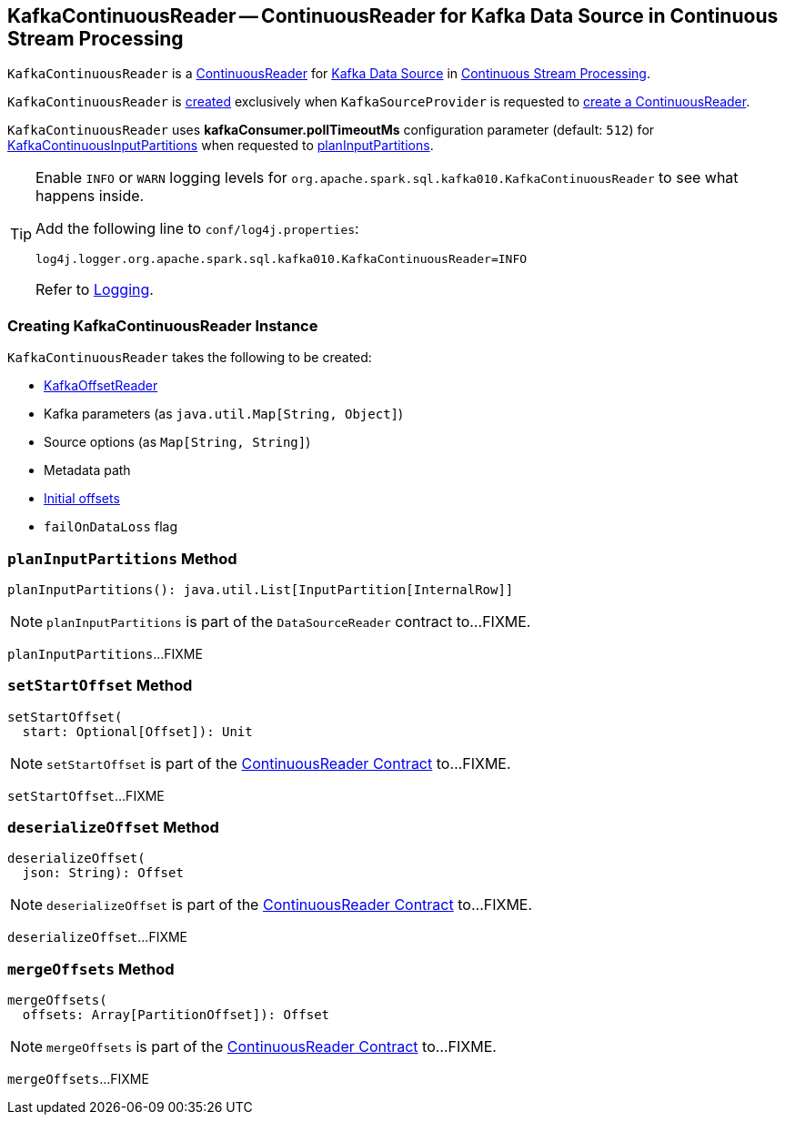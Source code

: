 == [[KafkaContinuousReader]] KafkaContinuousReader -- ContinuousReader for Kafka Data Source in Continuous Stream Processing

`KafkaContinuousReader` is a <<spark-sql-streaming-ContinuousReader.adoc#, ContinuousReader>> for <<spark-sql-streaming-kafka-data-source.adoc#, Kafka Data Source>> in <<spark-sql-streaming-continuous-stream-processing.adoc#, Continuous Stream Processing>>.

`KafkaContinuousReader` is <<creating-instance, created>> exclusively when `KafkaSourceProvider` is requested to <<spark-sql-streaming-KafkaSourceProvider.adoc#createContinuousReader, create a ContinuousReader>>.

[[pollTimeoutMs]]
[[kafkaConsumer.pollTimeoutMs]]
`KafkaContinuousReader` uses *kafkaConsumer.pollTimeoutMs* configuration parameter (default: `512`) for <<spark-sql-streaming-KafkaContinuousInputPartition.adoc#, KafkaContinuousInputPartitions>> when requested to <<planInputPartitions, planInputPartitions>>.

[[logging]]
[TIP]
====
Enable `INFO` or `WARN` logging levels for `org.apache.spark.sql.kafka010.KafkaContinuousReader` to see what happens inside.

Add the following line to `conf/log4j.properties`:

```
log4j.logger.org.apache.spark.sql.kafka010.KafkaContinuousReader=INFO
```

Refer to link:spark-sql-streaming-logging.adoc[Logging].
====

=== [[creating-instance]] Creating KafkaContinuousReader Instance

`KafkaContinuousReader` takes the following to be created:

* [[offsetReader]] <<spark-sql-streaming-KafkaOffsetReader.adoc#, KafkaOffsetReader>>
* [[kafkaParams]] Kafka parameters (as `java.util.Map[String, Object]`)
* [[sourceOptions]] Source options (as `Map[String, String]`)
* [[metadataPath]] Metadata path
* [[initialOffsets]] <<spark-sql-streaming-KafkaOffsetRangeLimit.adoc#, Initial offsets>>
* [[failOnDataLoss]] `failOnDataLoss` flag

=== [[planInputPartitions]] `planInputPartitions` Method

[source, scala]
----
planInputPartitions(): java.util.List[InputPartition[InternalRow]]
----

NOTE: `planInputPartitions` is part of the `DataSourceReader` contract to...FIXME.

`planInputPartitions`...FIXME

=== [[setStartOffset]] `setStartOffset` Method

[source, java]
----
setStartOffset(
  start: Optional[Offset]): Unit
----

NOTE: `setStartOffset` is part of the <<spark-sql-streaming-ContinuousReader.adoc#setStartOffset, ContinuousReader Contract>> to...FIXME.

`setStartOffset`...FIXME

=== [[deserializeOffset]] `deserializeOffset` Method

[source, java]
----
deserializeOffset(
  json: String): Offset
----

NOTE: `deserializeOffset` is part of the <<spark-sql-streaming-ContinuousReader.adoc#deserializeOffset, ContinuousReader Contract>> to...FIXME.

`deserializeOffset`...FIXME

=== [[mergeOffsets]] `mergeOffsets` Method

[source, java]
----
mergeOffsets(
  offsets: Array[PartitionOffset]): Offset
----

NOTE: `mergeOffsets` is part of the <<spark-sql-streaming-ContinuousReader.adoc#mergeOffsets, ContinuousReader Contract>> to...FIXME.

`mergeOffsets`...FIXME
